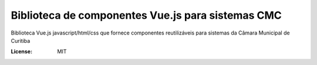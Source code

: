 Biblioteca de componentes Vue.js para sistemas CMC
====================================================================

Biblioteca Vue.js javascript/html/css que fornece componentes reutilizáveis para  sistemas da Câmara Municipal de Curitiba

.. image:: https://img.shields.io/badge/built%20with-Cookiecutter%20Django-ff69b4.svg
     :target: https://github.com/pydanny/cookiecutter-django/
     :alt: Built with Cookiecutter Django

.. image:: https://travis-ci.org/CMCuritiba/vue-cmc-components.svg?branch=master
    :target: https://travis-ci.org/CMCuritiba/vue-cmc-components

.. image:: https://codecov.io/gh/CMCuritiba/vue-cmc-components/coverage.svg?branch=master
    :target: https://codecov.io/gh/CMCuritiba/vue-cmc-components/


:License: MIT
